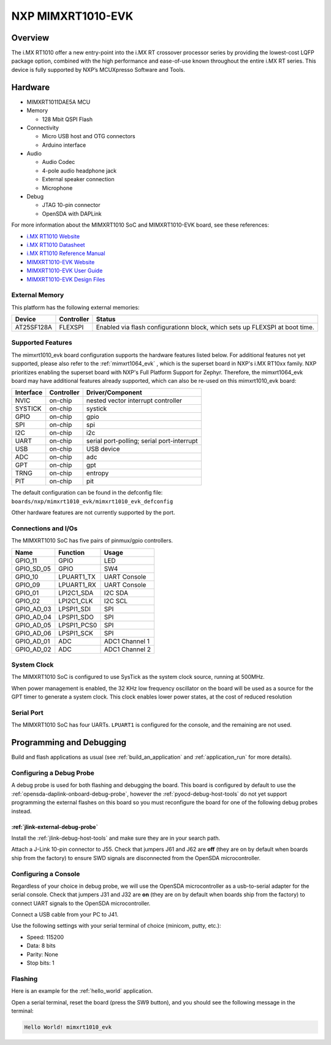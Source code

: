 .. _mimxrt1010_evk:

NXP MIMXRT1010-EVK
##################

Overview
********

The i.MX RT1010 offer a new entry-point into the i.MX RT crossover processor
series by providing the lowest-cost LQFP package option, combined with the
high performance and ease-of-use known throughout the entire i.MX RT series.
This device is fully supported by NXP’s MCUXpresso Software and Tools.

.. image:: mimxrt1010_evk.jpg
   :align: center
   :alt: MIMXRT1010-EVK

Hardware
********

- MIMXRT1011DAE5A MCU

- Memory

  - 128 Mbit QSPI Flash

- Connectivity

  - Micro USB host and OTG connectors
  - Arduino interface

- Audio

  - Audio Codec
  - 4-pole audio headphone jack
  - External speaker connection
  - Microphone

- Debug

  - JTAG 10-pin connector
  - OpenSDA with DAPLink

For more information about the MIMXRT1010 SoC and MIMXRT1010-EVK board, see
these references:

- `i.MX RT1010 Website`_
- `i.MX RT1010 Datasheet`_
- `i.MX RT1010 Reference Manual`_
- `MIMXRT1010-EVK Website`_
- `MIMXRT1010-EVK User Guide`_
- `MIMXRT1010-EVK Design Files`_

External Memory
===============

This platform has the following external memories:

+--------------------+------------+-------------------------------------+
| Device             | Controller | Status                              |
+====================+============+=====================================+
| AT25SF128A         | FLEXSPI    | Enabled via flash configurationn    |
|                    |            | block, which sets up FLEXSPI at     |
|                    |            | boot time.                          |
+--------------------+------------+-------------------------------------+

Supported Features
==================

The mimxrt1010_evk board configuration supports the hardware features listed
below.  For additional features not yet supported, please also refer to the
:ref:`mimxrt1064_evk` , which is the superset board in NXP's i.MX RT10xx family.
NXP prioritizes enabling the superset board with NXP's Full Platform Support for
Zephyr.  Therefore, the mimxrt1064_evk board may have additional features
already supported, which can also be re-used on this mimxrt1010_evk board:

+-----------+------------+-------------------------------------+
| Interface | Controller | Driver/Component                    |
+===========+============+=====================================+
| NVIC      | on-chip    | nested vector interrupt controller  |
+-----------+------------+-------------------------------------+
| SYSTICK   | on-chip    | systick                             |
+-----------+------------+-------------------------------------+
| GPIO      | on-chip    | gpio                                |
+-----------+------------+-------------------------------------+
| SPI       | on-chip    | spi                                 |
+-----------+------------+-------------------------------------+
| I2C       | on-chip    | i2c                                 |
+-----------+------------+-------------------------------------+
| UART      | on-chip    | serial port-polling;                |
|           |            | serial port-interrupt               |
+-----------+------------+-------------------------------------+
| USB       | on-chip    | USB device                          |
+-----------+------------+-------------------------------------+
| ADC       | on-chip    | adc                                 |
+-----------+------------+-------------------------------------+
| GPT       | on-chip    | gpt                                 |
+-----------+------------+-------------------------------------+
| TRNG      | on-chip    | entropy                             |
+-----------+------------+-------------------------------------+
| PIT       | on-chip    | pit                                 |
+-----------+------------+-------------------------------------+

The default configuration can be found in the defconfig file:
``boards/nxp/mimxrt1010_evk/mimxrt1010_evk_defconfig``

Other hardware features are not currently supported by the port.

Connections and I/Os
====================

The MIMXRT1010 SoC has five pairs of pinmux/gpio controllers.

+---------------+-----------------+---------------------------+
| Name          | Function        | Usage                     |
+===============+=================+===========================+
| GPIO_11       | GPIO            | LED                       |
+---------------+-----------------+---------------------------+
| GPIO_SD_05    | GPIO            | SW4                       |
+---------------+-----------------+---------------------------+
| GPIO_10       | LPUART1_TX      | UART Console              |
+---------------+-----------------+---------------------------+
| GPIO_09       | LPUART1_RX      | UART Console              |
+---------------+-----------------+---------------------------+
| GPIO_01       | LPI2C1_SDA      | I2C SDA                   |
+---------------+-----------------+---------------------------+
| GPIO_02       | LPI2C1_CLK      | I2C SCL                   |
+---------------+-----------------+---------------------------+
| GPIO_AD_03    | LPSPI1_SDI      | SPI                       |
+---------------+-----------------+---------------------------+
| GPIO_AD_04    | LPSPI1_SDO      | SPI                       |
+---------------+-----------------+---------------------------+
| GPIO_AD_05    | LPSPI1_PCS0     | SPI                       |
+---------------+-----------------+---------------------------+
| GPIO_AD_06    | LPSPI1_SCK      | SPI                       |
+---------------+-----------------+---------------------------+
| GPIO_AD_01    | ADC             | ADC1 Channel 1            |
+---------------+-----------------+---------------------------+
| GPIO_AD_02    | ADC             | ADC1 Channel 2            |
+---------------+-----------------+---------------------------+

System Clock
============

The MIMXRT1010 SoC is configured to use SysTick as the system clock source,
running at 500MHz.

When power management is enabled, the 32 KHz low frequency
oscillator on the board will be used as a source for the GPT timer to
generate a system clock. This clock enables lower power states, at the
cost of reduced resolution

Serial Port
===========

The MIMXRT1010 SoC has four UARTs. ``LPUART1`` is configured for the console,
and the remaining are not used.

Programming and Debugging
*************************

Build and flash applications as usual (see :ref:`build_an_application` and
:ref:`application_run` for more details).

Configuring a Debug Probe
=========================

A debug probe is used for both flashing and debugging the board. This board is
configured by default to use the :ref:`opensda-daplink-onboard-debug-probe`,
however the :ref:`pyocd-debug-host-tools` do not yet support programming the
external flashes on this board so you must reconfigure the board for one of the
following debug probes instead.

:ref:`jlink-external-debug-probe`
-------------------------------------------

Install the :ref:`jlink-debug-host-tools` and make sure they are in your search
path.

Attach a J-Link 10-pin connector to J55. Check that jumpers J61 and J62 are
**off** (they are on by default when boards ship from the factory) to ensure
SWD signals are disconnected from the OpenSDA microcontroller.

Configuring a Console
=====================

Regardless of your choice in debug probe, we will use the OpenSDA
microcontroller as a usb-to-serial adapter for the serial console. Check that
jumpers J31 and J32 are **on** (they are on by default when boards ship from
the factory) to connect UART signals to the OpenSDA microcontroller.

Connect a USB cable from your PC to J41.

Use the following settings with your serial terminal of choice (minicom, putty,
etc.):

- Speed: 115200
- Data: 8 bits
- Parity: None
- Stop bits: 1

Flashing
========

Here is an example for the :ref:`hello_world` application.

.. zephyr-app-commands::
    :zephyr-app: samples/hello_world
    :board: mimxrt1010_evk
    :goals: flash

Open a serial terminal, reset the board (press the SW9 button), and you should
see the following message in the terminal:

.. code-block:: console

    Hello World! mimxrt1010_evk


.. _MIMXRT1010-EVK Website:
   https://www.nxp.com/MIMXRT1010-EVK

.. _MIMXRT1010-EVK User Guide:
   https://www.nxp.com/webapp/Download?colCode=MIMXRT1010EVKHUG

.. _MIMXRT1010-EVK Design Files:
   https://www.nxp.com/webapp/Download?colCode=IMXRT1010-EVK-DESIGN-FILES

.. _i.MX RT1010 Website:
   https://www.nxp.com/imxrt1010

.. _i.MX RT1010 Datasheet:
   https://www.nxp.com/docs/en/data-sheet/IMXRT1010CEC.pdf

.. _i.MX RT1010 Reference Manual:
   https://www.nxp.com/webapp/Download?colCode=IMXRT1010RM
